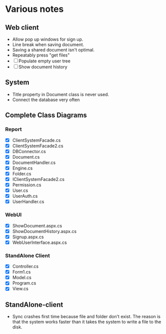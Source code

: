 * Various notes
** Web client
   - Allow pop up windows for sign up.
   - Line break when saving document.
   - Saving a shared document isn't optimal.
   - Repeatably press "get files"
   - [ ] Populate empty user tree
   - [ ] Show document history
** System
   - Title property in Document class is never used.
   - Connect the database very often
** Complete Class Diagrams
*** Report
    - [X] ClientSystemFacade.cs
    - [X] ClientSystemFacade2.cs
    - [X] DBConnector.cs
    - [X] Document.cs
    - [X] DocumentHandler.cs
    - [X] Engine.cs
    - [X] Folder.cs
    - [X] IClientSystemFacade2.cs
    - [X] Permission.cs
    - [X] User.cs
    - [X] UserAuth.cs
    - [X] UserHandler.cs
*** WebUI
    - [X] ShowDocument.aspx.cs
    - [X] ShowDocumentHistory.aspx.cs
    - [X] Signup.aspx.cs
    - [X] WebUserInterface.aspx.cs
*** StandAlone Client
    - [X] Controller.cs
    - [X] Form1.cs
    - [X] Model.cs
    - [X] Program.cs
    - [X] View.cs
** StandAlone-client
   - Sync crashes first time because file and folder don't exist.
     The reason is that the system works faster than it takes the system to write a 
     file to the disk.
